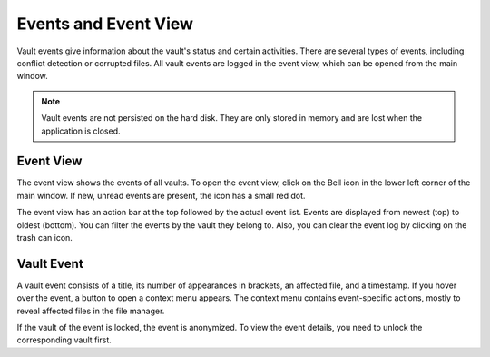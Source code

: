 Events and Event View
=====================

Vault events give information about the vault's status and certain activities.
There are several types of events, including conflict detection or corrupted files.
All vault events are logged in the event view, which can be opened from the main window.

.. note::

    Vault events are not persisted on the hard disk.
    They are only stored in memory and are lost when the application is closed.


.. _desktop/vault-events/event-viewer:

Event View
------------

The event view shows the events of all vaults.
To open the event view, click on the Bell icon in the lower left corner of the main window.
If new, unread events are present, the icon has a small red dot.

.. image:: ../img/desktop/event-view.png
    :scale: 63%
    :alt: Event view


The event view has an action bar at the top followed by the actual event list.
Events are displayed from newest (top) to oldest (bottom).
You can filter the events by the vault they belong to.
Also, you can clear the event log by clicking on the trash can icon.


.. _desktop/vault-events/vault-event:

Vault Event
-----------

A vault event consists of a title, its number of appearances in brackets, an affected file, and a timestamp.
If you hover over the event, a button to open a context menu appears.
The context menu contains event-specific actions, mostly to reveal affected files in the file manager.

If the vault of the event is locked, the event is anonymized.
To view the event details, you need to unlock the corresponding vault first.
